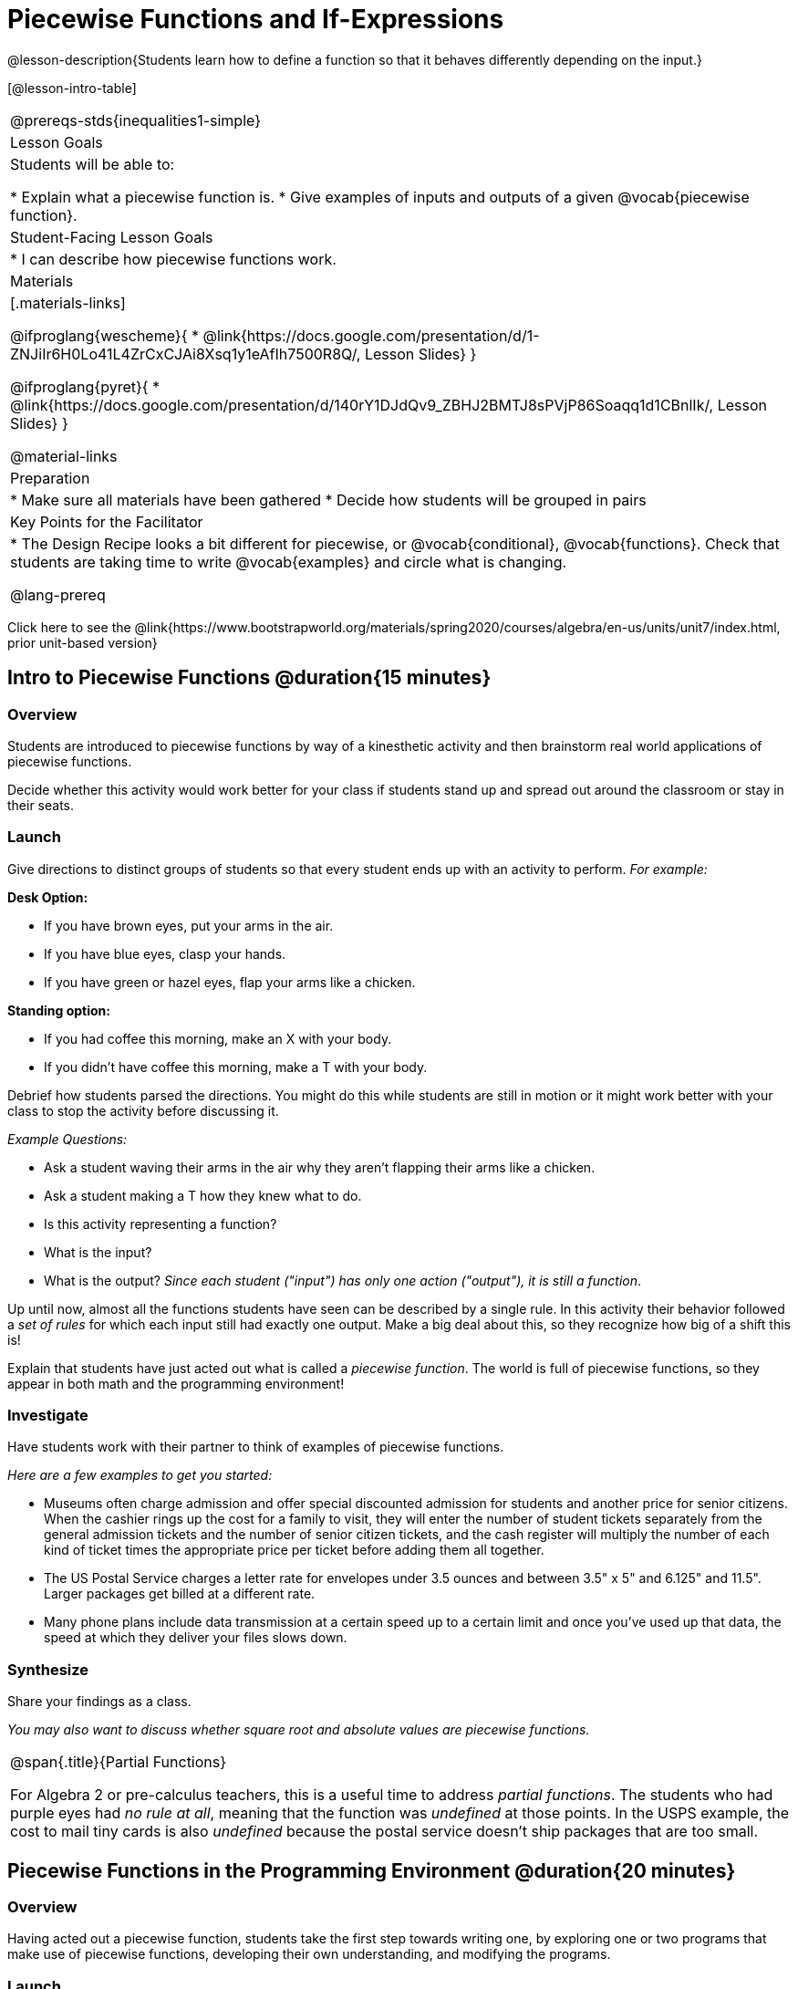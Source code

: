 = Piecewise Functions and If-Expressions

@lesson-description{Students learn how to define a function so that it behaves differently depending on the input.}


[@lesson-intro-table]
|===
@prereqs-stds{inequalities1-simple}
| Lesson Goals
| Students will be able to:

* Explain what a piecewise function is.
* Give examples of inputs and outputs of a given @vocab{piecewise function}.

| Student-Facing Lesson Goals
|
* I can describe how piecewise functions work.

| Materials
|[.materials-links]

@ifproglang{wescheme}{
*  @link{https://docs.google.com/presentation/d/1-ZNJiIr6H0Lo41L4ZrCxCJAi8Xsq1y1eAfIh7500R8Q/, Lesson Slides}
}

@ifproglang{pyret}{
*  @link{https://docs.google.com/presentation/d/140rY1DJdQv9_ZBHJ2BMTJ8sPVjP86Soaqq1d1CBnlIk/, Lesson Slides}
}

@material-links

| Preparation
|
* Make sure all materials have been gathered
* Decide how students will be grouped in pairs

| Key Points for the Facilitator
|
* The Design Recipe looks a bit different for piecewise, or @vocab{conditional}, @vocab{functions}.  Check that students are taking time to write @vocab{examples} and circle what is changing.

@lang-prereq

|===

[.old-materials]
Click here to see the @link{https://www.bootstrapworld.org/materials/spring2020/courses/algebra/en-us/units/unit7/index.html, prior unit-based version}

== Intro to Piecewise Functions @duration{15 minutes}

=== Overview
Students are introduced to piecewise functions by way of a kinesthetic activity and then brainstorm real world applications of piecewise functions.

Decide whether this activity would work better for your class if students stand up and spread out around the classroom or stay in their seats.

=== Launch

Give directions to distinct groups of students so that every student ends up with an activity to perform.  _For example:_

[.lesson-instruction]
--
*Desk Option:*

* If you have brown eyes, put your arms in the air.
* If you have blue eyes, clasp your hands.
* If you have green or hazel eyes, flap your arms like a chicken.

*Standing option:*

* If you had coffee this morning, make an X with your body.
* If you didn't have coffee this morning, make a T with your body.
--

Debrief how students parsed the directions. You might do this while students are still in motion or it might work better with your class to stop the activity before discussing it.

_Example Questions:_

[.lesson-instruction]
* Ask a student waving their arms in the air why they aren't flapping their arms like a chicken.
* Ask a student making a T how they knew what to do.
* Is this activity representing a function?
* What is the input?
* What is the output?
_Since each student ("input") has only one action ("output"), it is still a function_.

Up until now, almost all the functions students have seen can be described by a single rule. In this activity their behavior followed a _set of rules_ for which each input still had exactly one output. Make a big deal about this, so they recognize how big of a shift this is!

Explain that students have just acted out what is called a _piecewise function_. The world is full of piecewise functions, so they appear in both math and the programming environment!

=== Investigate

Have students work with their partner to think of examples of piecewise functions.

_Here are a few examples to get you started:_

* Museums often charge admission and offer special discounted admission for students and another price for senior citizens. When the cashier rings up the cost for a family to visit, they will enter the number of student tickets separately from the general admission tickets and the number of senior citizen tickets, and the cash register will multiply the number of each kind of ticket times the appropriate price per ticket before adding them all together.
* The US Postal Service charges a letter rate for envelopes under 3.5 ounces and between 3.5" x 5" and 6.125" and 11.5". Larger packages get billed at a different rate.
* Many phone plans include data transmission at a certain speed up to a certain limit and once you've used up that data, the speed at which they deliver your files slows down.

=== Synthesize
Share your findings as a class.

_You may also want to discuss whether square root and absolute values are piecewise functions._

[.strategy-box, cols="1", grid="none", stripes="none"]
|===
|
@span{.title}{Partial Functions}

For Algebra 2 or pre-calculus teachers, this is a useful time to address _partial functions_. The students who had purple eyes had _no rule at all_, meaning that the function was _undefined_ at those points. In the USPS example, the cost to mail tiny cards is also _undefined_ because the postal service doesn't ship packages that are too small.
|===

== Piecewise Functions in the Programming Environment @duration{20 minutes}

=== Overview
Having acted out a piecewise function, students take the first step towards writing one, by exploring one or two programs that make use of piecewise functions, developing their own understanding, and modifying the programs.

=== Launch
So far, all of the functions we know how to write have had a _single rule_. The rule for `gt` was to take a number and make a solid, green triangle of that size. The rule for `bc` was to take a number and make a solid, blue circle of that size.

////
The rule for `nametag` was to take a row and make an image of the animal's name in purple letters.
////

What if we want to write functions that apply different rules, depending on the input?

=== Investigate

[.lesson-instruction]

////
when Dorai makes the new starterfile directive, deploy it here!
////

@ifproglang{pyret}{
- Open the @link{https://code.pyret.org/editor#share=1QW7KtZHbAPdP1vjyI9-jXx7pSXrwzWJN&v=1904b2c, Red Shape starter file}.
}
@ifproglang{wescheme}{
- Open the @link{https://www.wescheme.org/view?publicId=3R59t8bocG, Red Shape starter file}.
}
- Complete @printable-exercise{pages/redshape-explore.adoc} in your student workbooks.

If you have more time to devote to piecewise functions or students who are ready to dive deeper, have them work with the @ifproglang{pyret}{@link{https://code.pyret.org/editor#share=1ymyvlI7RTtq8lHh4VH3x1N3WlcZB650j, Mood Generator starter file}}
@ifproglang{wescheme}{@link{https://www.wescheme.org/view?publicId=tMh8w524Bp, Mood Generator starter file}} using @printable-exercise{pages/MoodGenerator-explore.adoc} in their student workbooks.

@ifproglang{pyret}{
[.strategy-box, cols="1", grid="none", stripes="none"]
|===
|
@span{.title}{More than one Way to Define Piecewise Functions!}

There are multiple ways to write piecewise functions in Pyret. For those who are curious and have time to engage students with multiple methods, check out this @link{https://code.pyret.org/editor#share=1YkCJ8k1zYqdhwk8R1BGUk0hWS0HXxc_e&v=1904b2c, alternate version of the Mood Generator Starter File,} which makes use of `ask` instead of `if`. Writing a second Red Shape program using `ask` could be a good extension for some students.
|===
}

=== Synthesize

[.lesson-instruction]
* How many examples are needed to fully test a piecewise function?

_More than two! In fact, we need an example for every option!_

[.lesson-instruction]
* What changes in a piecewise function?

_The input & what we want the program to do with the input_

[.lesson-instruction]
* What happened when you gave `red-shape` a shape that wasn't defined in the program?

_The program told us that the shape was unknown.Think about other functions that don't work when we give them an invalid input, like dividing by zero!_


[.lesson-instruction]
* How would you explain how piecewise functions work?

@ifproglang{pyret}{_Pyret allows us to write if-expressions, which contain:_

. _the keyword `if`, followed by a condition._
. _a colon (`:`), followed by a rule for what the function should do if the condition is `true`_
. _an `else:`, followed by a rule for what to do if the condition is `false`_

_We can chain them together to create multiple rules, with the last `else:` being our fallback in case every other condition is `false`._
}

@ifproglang{wescheme}{_WeScheme allows us to write piecewise functions as follows:_

. _the keyword `cond`, followed by a list of conditions_
. _each condition is a boolean expression, followed by a rule for what the function should do if the condition is `true`_
. _ending with an `else` statement, being our fallback in case every other condition is `false`._
}

[.lesson-point]
If there are more unique labels in the examples than there are things in the Domain, we're probably looking at a piecewise function.

== How could we have used the Design Recipe to get here?

=== Overview

We'll think through how much of the Red Shape program we could have written if we'd started from scratch, using the Design Recipe.

=== Launch

Let's see how the Design Recipe could help us to write a piecewise function.

=== Investigate
[lesson-instruction]
* Turn to @printable-exercise{redshape-dr.adoc}
* How do the Contract and purppose statement compare to other Contracts we've seen?

_The Contract and Purpose Statements don't change: we still write down the name, Domain and Range of our function, and we still write down all the information we need in our Purpose Statement (of course, now we might need to write a lot more, since there's more information!)._

[lesson-instruction]
* How do the examples compare to other examples we've seen.

_The examples are also pretty similar: we write the name of the function, followed by some example inputs, and then we write what the function produces with those inputs._

[lesson-instruction]
* Circle and label everything that is change-able.
* What changes?

_Both the input and the output! When this is true, we know that we have to write a piecewise function, which defines what happens for *each* input._


[.strategy-box, cols="1", grid="none", stripes="none"]
|===
|
@span{.title}{Pedagogy Note}

Up until now, there's been a pattern that students may not have noticed: the number of things in the Domain of a function is _always_ equal to the number of labels in the example step, which is _always_ equal to the number of variables in the definition. Make sure you explicitly draw students' attention to this here, and point out that this pattern *no longer holds* when it comes to piecewise functions.
|===

== Additional Resources:

If you have more time for working with Piecewise Functions, we have another program for your students to explore and scaffolded pages to support them through the process!

* @ifproglang{wescheme}{@opt-online-exercise{https://www.wescheme.org/openEditor?publicId=AcThgFgX9z, Alice's Restaurant starter file}
}
@ifproglang{pyret}{@opt-online-exercise{https://code.pyret.org/editor#share=1_TxgoUCDKY3WYn_Vu9J1_2LXkY1o0dx_, Alice's Restaurant starter file}
}
* @opt-printable-exercise{pages/restaurant-intro.adoc}
* @opt-printable-exercise{pages/restaurant-explore.adoc}

You may also want to have students create a _visual representation_ of how the computer moves through a conditional function.

